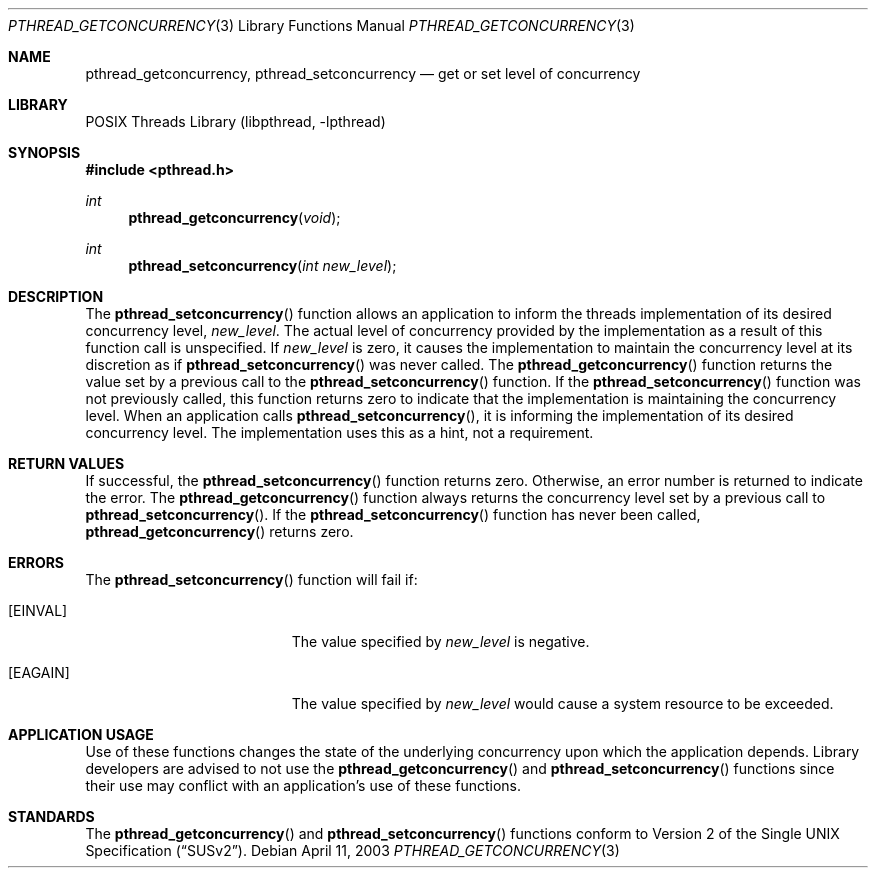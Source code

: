 .\" Copyright (c) 2003 Sergey Osokin <osa@FreeBSD.org.ru>
.\" All rights reserved.
.\"
.\" Redistribution and use in source and binary forms, with or without
.\" modification, are permitted provided that the following conditions
.\" are met:
.\" 1. Redistributions of source code must retain the above copyright
.\"    notice, this list of conditions and the following disclaimer.
.\" 2. Redistributions in binary form must reproduce the above copyright
.\"    notice, this list of conditions and the following disclaimer in the
.\"    documentation and/or other materials provided with the distribution.
.\"
.\" THIS SOFTWARE IS PROVIDED BY THE AUTHOR AND CONTRIBUTORS ``AS IS'' AND
.\" ANY EXPRESS OR IMPLIED WARRANTIES, INCLUDING, BUT NOT LIMITED TO, THE
.\" IMPLIED WARRANTIES OF MERCHANTABILITY AND FITNESS FOR A PARTICULAR PURPOSE
.\" ARE DISCLAIMED.  IN NO EVENT SHALL THE AUTHOR OR CONTRIBUTORS BE LIABLE
.\" FOR ANY DIRECT, INDIRECT, INCIDENTAL, SPECIAL, EXEMPLARY, OR CONSEQUENTIAL
.\" DAMAGES (INCLUDING, BUT NOT LIMITED TO, PROCUREMENT OF SUBSTITUTE GOODS
.\" OR SERVICES; LOSS OF USE, DATA, OR PROFITS; OR BUSINESS INTERRUPTION)
.\" HOWEVER CAUSED AND ON ANY THEORY OF LIABILITY, WHETHER IN CONTRACT, STRICT
.\" LIABILITY, OR TORT (INCLUDING NEGLIGENCE OR OTHERWISE) ARISING IN ANY WAY
.\" OUT OF THE USE OF THIS SOFTWARE, EVEN IF ADVISED OF THE POSSIBILITY OF
.\" SUCH DAMAGE.
.\"
.\" $FreeBSD$
.Dd April 11, 2003
.Dt PTHREAD_GETCONCURRENCY 3
.Os
.Sh NAME
.Nm pthread_getconcurrency ,
.Nm pthread_setconcurrency
.Nd get or set level of concurrency
.Sh LIBRARY
.Lb libpthread
.Sh SYNOPSIS
.In pthread.h
.Ft int
.Fn pthread_getconcurrency void
.Ft int
.Fn pthread_setconcurrency "int new_level"
.Sh DESCRIPTION
The
.Fn pthread_setconcurrency
function allows an application to inform the threads implementation
of its desired concurrency level,
.Fa new_level .
The actual level of concurrency provided by the implementation
as a result of this function call is unspecified.
If
.Fa new_level
is zero, it causes the implementation to maintain the concurrency
level at its discretion as if
.Fn pthread_setconcurrency
was never called.
The
.Fn pthread_getconcurrency
function returns the value set by a previous call to the
.Fn pthread_setconcurrency
function.
If the
.Fn pthread_setconcurrency
function was not previously called, this function returns zero to
indicate that the implementation is maintaining the concurrency
level.
When an application calls
.Fn pthread_setconcurrency ,
it is informing the implementation of its desired concurrency
level.
The implementation uses this as a hint, not a requirement.
.Sh RETURN VALUES
If successful, the
.Fn pthread_setconcurrency
function returns zero.
Otherwise, an error number is returned
to indicate the error.
The
.Fn pthread_getconcurrency
function always returns the concurrency level set by a previous
call to
.Fn pthread_setconcurrency .
If the
.Fn pthread_setconcurrency
function has never been called,
.Fn pthread_getconcurrency
returns zero.
.Sh ERRORS
The
.Fn pthread_setconcurrency
function will fail if:
.Bl -tag -width Er
.It Bq Er EINVAL
The value specified by
.Fa new_level
is negative.
.It Bq Er EAGAIN
The value specified by
.Fa new_level
would cause a system resource to be exceeded.
.El
.Sh APPLICATION USAGE
Use of these functions changes the state of the underlying
concurrency upon which the application depends.
Library developers are advised to not use the
.Fn pthread_getconcurrency
and
.Fn pthread_setconcurrency
functions since their use may conflict with an application's
use of these functions.
.Sh STANDARDS
The
.Fn pthread_getconcurrency
and
.Fn pthread_setconcurrency
functions conform to
.St -susv2 .

